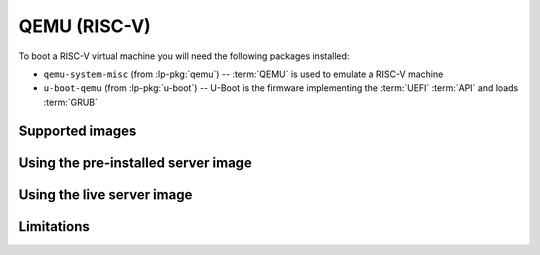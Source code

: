 =============
QEMU (RISC-V)
=============

To boot a RISC-V virtual machine you will need the following packages
installed:

* ``qemu-system-misc`` (from :lp-pkg:`qemu`) -- :term:`QEMU` is used to emulate
  a RISC-V machine

* ``u-boot-qemu`` (from :lp-pkg:`u-boot`) -- U-Boot is the firmware
  implementing the :term:`UEFI` :term:`API` and loads :term:`GRUB`


Supported images
================


Using the pre-installed server image
====================================


Using the live server image
===========================


Limitations
===========
